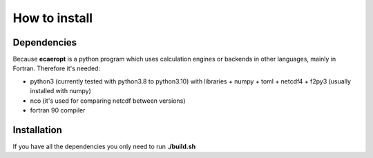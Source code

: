 


How to install
==============



Dependencies
------------

Because **ecaeropt** is a python program which uses calculation engines or backends in other languages, mainly in Fortran. Therefore it's needed:

- python3 (currently tested with python3.8 to python3.10) with libraries
  + numpy
  + toml
  + netcdf4
  + f2py3    (usually installed with numpy)

- nco  (it's used for comparing netcdf between versions)
- fortran 90 compiler


Installation
------------

If you have all the dependencies you only need to run **./build.sh**





